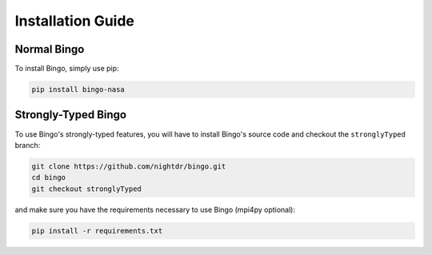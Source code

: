 Installation Guide
==================

Normal Bingo
------------

To install Bingo, simply use pip:

.. code-block:: console

    pip install bingo-nasa


Strongly-Typed Bingo
--------------------

To use Bingo's strongly-typed features, you will have to install Bingo's
source code and checkout the ``stronglyTyped`` branch:

.. code-block:: console

    git clone https://github.com/nightdr/bingo.git
    cd bingo
    git checkout stronglyTyped

and make sure you have the requirements necessary to use Bingo (mpi4py optional):

.. code-block:: console

    pip install -r requirements.txt
